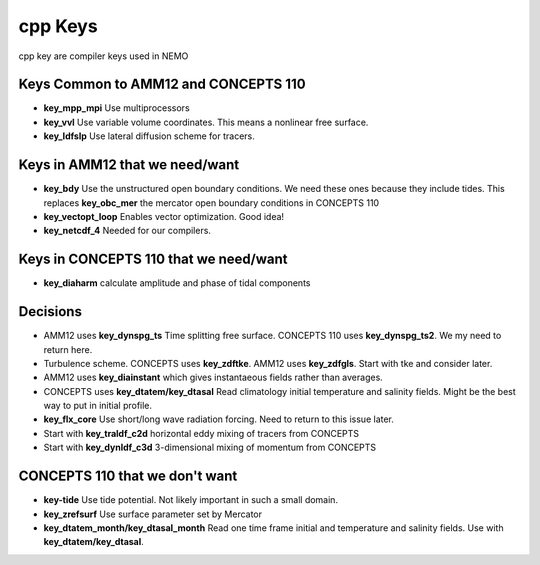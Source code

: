 cpp Keys
========

cpp key are compiler keys used in NEMO

Keys Common to AMM12 and CONCEPTS 110
-------------------------------------

* **key_mpp_mpi** Use multiprocessors
* **key_vvl** Use variable volume coordinates.  This means a nonlinear free surface.
* **key_ldfslp** Use lateral diffusion scheme for tracers.

Keys in AMM12 that we need/want
-------------------------------

* **key_bdy** Use the unstructured open boundary conditions.  We need these ones because they include tides.  This replaces **key_obc_mer** the mercator open boundary conditions in CONCEPTS 110
* **key_vectopt_loop** Enables vector optimization.  Good idea!
* **key_netcdf_4** Needed for our compilers.

Keys in CONCEPTS 110 that we need/want
--------------------------------------

* **key_diaharm** calculate amplitude and phase of tidal components


Decisions
---------
* AMM12 uses **key_dynspg_ts** Time splitting free surface.  CONCEPTS 110 uses **key_dynspg_ts2**.  We my need to return here.
* Turbulence scheme.  CONCEPTS uses **key_zdftke**.  AMM12 uses **key_zdfgls**.  Start with tke and consider later.
* AMM12 uses **key_diainstant** which gives instantaeous fields rather than averages.
* CONCEPTS uses **key_dtatem/key_dtasal** Read climatology initial temperature and salinity fields.  Might be the best way to put in initial profile.
* **key_flx_core** Use short/long wave radiation forcing.  Need to return to this issue later.
* Start with **key_traldf_c2d** horizontal eddy mixing of tracers from CONCEPTS
* Start with **key_dynldf_c3d** 3-dimensional mixing of momentum from CONCEPTS

CONCEPTS 110 that we don't want
-------------------------------
* **key-tide** Use tide potential.  Not likely important in such a small domain.
* **key_zrefsurf** Use surface parameter set by Mercator
* **key_dtatem_month/key_dtasal_month** Read one time frame initial and temperature and salinity fields.  Use with **key_dtatem/key_dtasal**.


